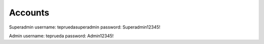 ###################
Accounts
###################

Superadmin
username: tepruedasuperadmin
password: Superadmin12345!

Admin
username: teprueda
password: Admin12345!
